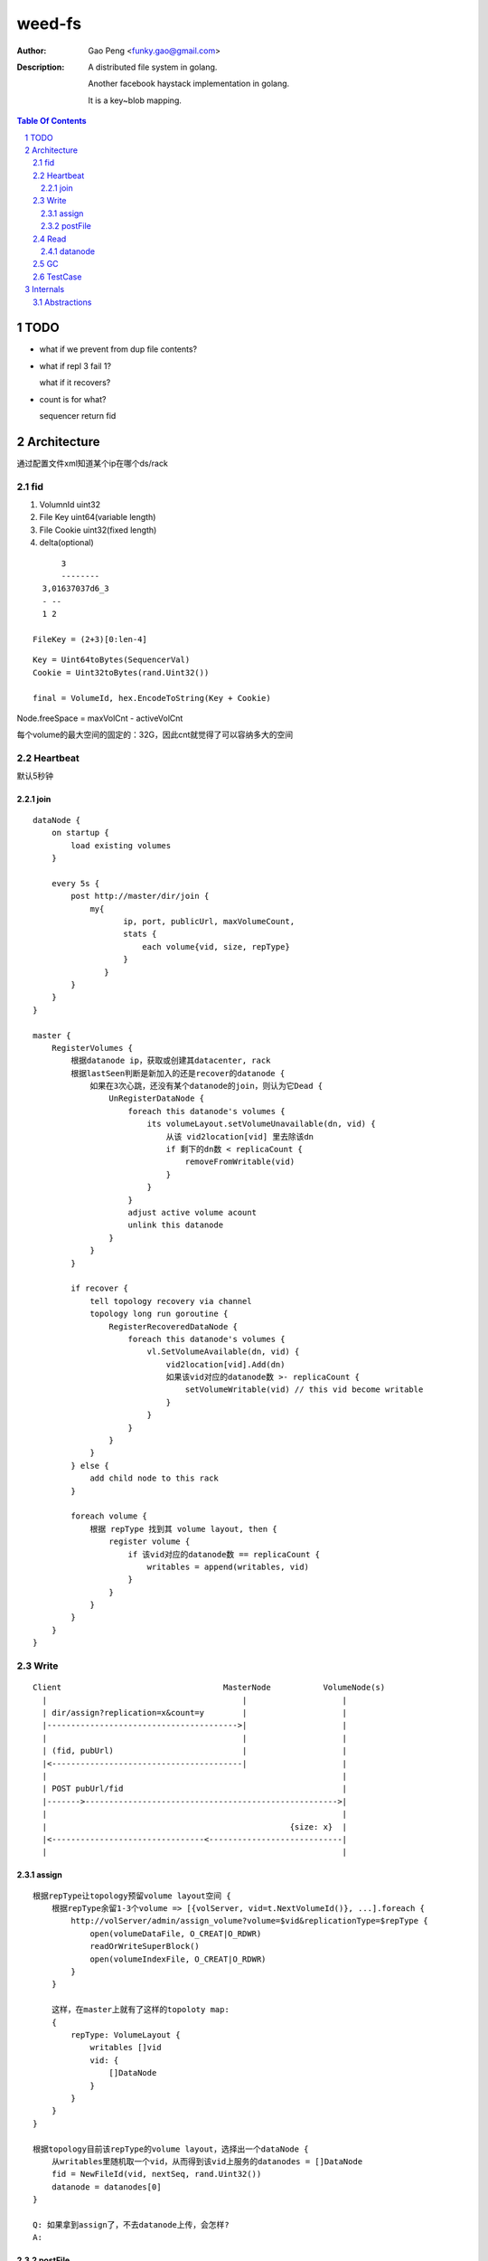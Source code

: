 =========================
weed-fs
=========================

:Author: Gao Peng <funky.gao@gmail.com>
:Description: A distributed file system in golang.
              
              Another facebook haystack implementation in golang.

              It is a key~blob mapping.

.. contents:: Table Of Contents
.. section-numbering::

TODO
====

- what if we prevent from dup file contents?

- what if repl 3 fail 1?

  what if it recovers?

- count is for what?

  sequencer return fid

Architecture
============

通过配置文件xml知道某个ip在哪个ds/rack

fid
---

#. VolumnId uint32

#. File Key uint64(variable length)

#. File Cookie uint32(fixed length)

#. delta(optional)

::

            3
            --------
        3,01637037d6_3
        - --
        1 2

      FileKey = (2+3)[0:len-4]

::

    Key = Uint64toBytes(SequencerVal)
    Cookie = Uint32toBytes(rand.Uint32())

    final = VolumeId, hex.EncodeToString(Key + Cookie)


Node.freeSpace = maxVolCnt - activeVolCnt

每个volume的最大空间的固定的：32G，因此cnt就觉得了可以容纳多大的空间

Heartbeat
---------

默认5秒钟

join
^^^^

::

        dataNode {
            on startup {
                load existing volumes
            }

            every 5s {
                post http://master/dir/join {
                    my{
                           ip, port, publicUrl, maxVolumeCount,
                           stats {
                               each volume{vid, size, repType}
                           }
                       }
                }
            }
        }

        master {
            RegisterVolumes {
                根据datanode ip，获取或创建其datacenter, rack
                根据lastSeen判断是新加入的还是recover的datanode {
                    如果在3次心跳，还没有某个datanode的join，则认为它Dead {
                        UnRegisterDataNode {
                            foreach this datanode's volumes {
                                its volumeLayout.setVolumeUnavailable(dn, vid) {
                                    从该 vid2location[vid] 里去除该dn
                                    if 剩下的dn数 < replicaCount {
                                        removeFromWritable(vid)
                                    }
                                }
                            }
                            adjust active volume acount
                            unlink this datanode
                        }
                    }
                }

                if recover {
                    tell topology recovery via channel
                    topology long run goroutine {
                        RegisterRecoveredDataNode {
                            foreach this datanode's volumes {
                                vl.SetVolumeAvailable(dn, vid) {
                                    vid2location[vid].Add(dn)
                                    如果该vid对应的datanode数 >- replicaCount {
                                        setVolumeWritable(vid) // this vid become writable
                                    }
                                }
                            }
                        }
                    }
                } else {
                    add child node to this rack
                }

                foreach volume {
                    根据 repType 找到其 volume layout, then {
                        register volume {
                            if 该vid对应的datanode数 == replicaCount {
                                writables = append(writables, vid)
                            }
                        }
                    }
                }
            }
        }


Write
-----

::


            Client                                  MasterNode           VolumeNode(s)
              |                                         |                    |
              | dir/assign?replication=x&count=y        |                    |
              |---------------------------------------->|                    |
              |                                         |                    |
              | (fid, pubUrl)                           |                    |
              |<----------------------------------------|                    |
              |                                                              |
              | POST pubUrl/fid                                              |
              |------->----------------------------------------------------->|
              |                                                              |
              |                                                   {size: x}  |
              |<--------------------------------<----------------------------|
              |                                                              |


assign
^^^^^^

::

    根据repType让topology预留volume layout空间 {
        根据repType余留1-3个volume => [{volServer, vid=t.NextVolumeId()}, ...].foreach {
            http://volServer/admin/assign_volume?volume=$vid&replicationType=$repType {
                open(volumeDataFile, O_CREAT|O_RDWR)
                readOrWriteSuperBlock()
                open(volumeIndexFile, O_CREAT|O_RDWR)
            }
        }

        这样，在master上就有了这样的topoloty map:
        {
            repType: VolumeLayout {
                writables []vid
                vid: {
                    []DataNode
                }
            }
        }
    }

    根据topology目前该repType的volume layout，选择出一个dataNode {
        从writables里随机取一个vid，从而得到该vid上服务的datanodes = []DataNode
        fid = NewFileId(vid, nextSeq, rand.Uint32())
        datanode = datanodes[0]
    }

    Q: 如果拿到assign了，不去datanode上传，会怎样?
    A:


postFile
^^^^^^^^

::

    new Needle from request
    store.Write(vid, needle)a
    replicaDataNodes = post('http://master/dir/lookup?volumeId=vid')
    foreach replicaDataNodes {
        upload('http://datanode/')
    }

    if any replica upload fails {
        delete all uploads
    }

Read
----

::


            Client                      MasterNode           VolumeNode(s)
              |                             |                    |
              | dir/lookup?volumeId=3       |                    |
              |---------------------------->|                    |
              |                             |                    |
              |   {locations: pubUrl}       |                    |
              |<----------------------------|                    |
              |                                                  |
              | GET pubUrl/fid                                   |
              |------------------------------------------------->|
              |                                                  |
              |                                     file bytes   |
              |<-------------------------------------------------|


datanode
^^^^^^^^

::

        if !store.HasVolume(vid) {
            lookup where is the vid
            redirect to that datanode

            Q: 什么时候会出现这种情况
        }

        get needle info from index
        dataFile.seek(needle.offset)
        dataFile.read(needle.size)

GC
--

delete files garbage collection

TestCase
--------

=============================== =============================== =============
Case                            MasterNode                      VolumnNode(s)
=============================== =============================== =============
bottleneck
容量                            
数据迁移
Down                            X                               X
Recover                         X                               X
Restart                         X                               X
DisFail                         X                               X
NetFail                         X                               X
AddServer                                                       X
RmServer                                                        X
=============================== =============================== =============

::


                        VolumeNode          VolumeNode      VolumeNode
                          |                     |               |
                          | join                |               |
                          |                     |               |
                           -------------------------------------
                                           |
                                           | StartRefreshWritableVolumes
                                           |
                                       MasterNode


Internals
=========

::


                        Topology
                            |
      ---------------------------
     |              |            |
    DataCenter  DataCenter  DataCenter
                    |
          ----------------------
         |           |          |
        Rack        Rack       Rack
                     |
                    ------------------------                        ^
                   |            |           |                       |
                DataNode    DataNode     DataNode                   |
                                |                               master node
    -----------------------------------------------------------------------------
                                |                               volume node
                              Store                                 |
                                |                                   |
                        ---------------                             V
                       |       |       |
                    Volume  Volume  Volume(haystack)
                                       |
                                   ------
                                  |      |
                                index   data
                                  |      |
                                   ------
                                   needle



Abstractions
------------

::


      Sequencer     Topology ----------- 
         |              |               |
         |              | replicaType   |
         |              |               |
         |---<------VolumeLayout        |
         V              |               |lookup(vid)
      PickNewVid        | vid           |
                        |               |
                    DataNode <----------
                        |
                        | vid
                        |
                    VolumeInfo




                                 - writables []vid
                                |- vid2location {vid: []DataNode}
              replicaType       |                           |
    topology -------------> VolumeLayout                    |- ip:port
                                                            |- volumes {vid: VolumeInfo}



    Topology DataCenter Rack DataNode
       |        |        |      |
        ------------------------
                    |
                    | inheritance
                    V
           ------->Node<----------
          |         |             |
          |         |             |
           - parent-|- children -
                    |
                    |
                    |- FreeSpace()
                    |- Id()
                    |-
                    |-
                    

    Topology
      |
      |- Sequencer(fileId generator)
      |- Lookup(volumeId) -> []DataNode
      |
      |- []VolumeLayout(每种replica type一个VolumeLayout item)
      |         |- replicationType
      |         |- pulse
      |         |- volumeSizeLimit
      |         |- writables []VolumeId
      |          - {VolumeId: VolumeLocationList}
      |                         |
      |                          - []DataNode
      |          
       - DataCenter
           |
            - Rack
               |
                - DataNode
                    |
                    |- ip:port
                    |- publicUrl
                    |- lastSeenTimestamp
                    |- isDead
                     - {VolumeId: VolumeInfo}
                                     |
                                     |- id ----------------- 
                                     |- size                |
                                     |- replicationType     |
                                     |- fileCount           |
                                      - deleteCount         |
                                                            |
                        Volume(volumeId=filename)           |
             -----------------------------------------------
            | data                                  | index
     -----------------                           ---------------
    | 1(magic)        | 1B ---                  | @file key     | 8B ---
    |-----------------|       |                 |---------------|       |
    | replicationType | 1B    | superblock      | offset        | 4B    | 1 item
    |-----------------|       |                 |---------------|       |
    | 0(reserved)     | 6B ---                  | @data size    | 4B ---
    |-----------------|                         |---------------|
    | file cookie     | 4B --- --               | items ...     |
    |-----------------|       |  |              |---------------|
    | file key        | 8B    |  | header       |               |
    |-----------------|       |  |
    | data size       | 4B ------ 
    |-----------------|       | 
    | []data          | xB    |
    |-----------------|       | needle
    | CRC checksum    | 4B    |
    |-----------------|       |
    | []padding       | xB ---
    |-----------------|
    | needle ....     |
    |-----------------|
    |                 |

    each file meta space: data(4+8+4+4) + index(8+4+4) = 36



